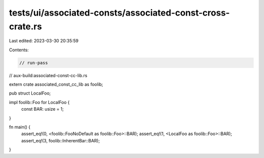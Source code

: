 tests/ui/associated-consts/associated-const-cross-crate.rs
==========================================================

Last edited: 2023-03-30 20:35:59

Contents:

.. code-block:: rs

    // run-pass
// aux-build:associated-const-cc-lib.rs


extern crate associated_const_cc_lib as foolib;

pub struct LocalFoo;

impl foolib::Foo for LocalFoo {
    const BAR: usize = 1;
}

fn main() {
    assert_eq!(0, <foolib::FooNoDefault as foolib::Foo>::BAR);
    assert_eq!(1, <LocalFoo as foolib::Foo>::BAR);
    assert_eq!(3, foolib::InherentBar::BAR);
}


